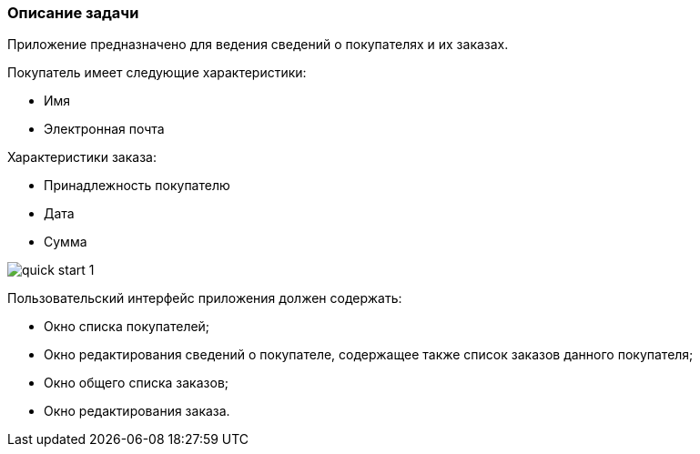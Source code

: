 :sourcesdir: ../../../source

[[qs_app_details]]
=== Описание задачи

Приложение предназначено для ведения сведений о покупателях и их заказах. 

Покупатель имеет следующие характеристики:

* Имя

* Электронная почта

Характеристики заказа:

* Принадлежность покупателю

* Дата

* Сумма

image::quick_start_1.png[align="center"]

Пользовательский интерфейс приложения должен содержать:

* Окно списка покупателей;

* Окно редактирования сведений о покупателе, содержащее также список заказов данного покупателя;

* Окно общего списка заказов;

* Окно редактирования заказа.

